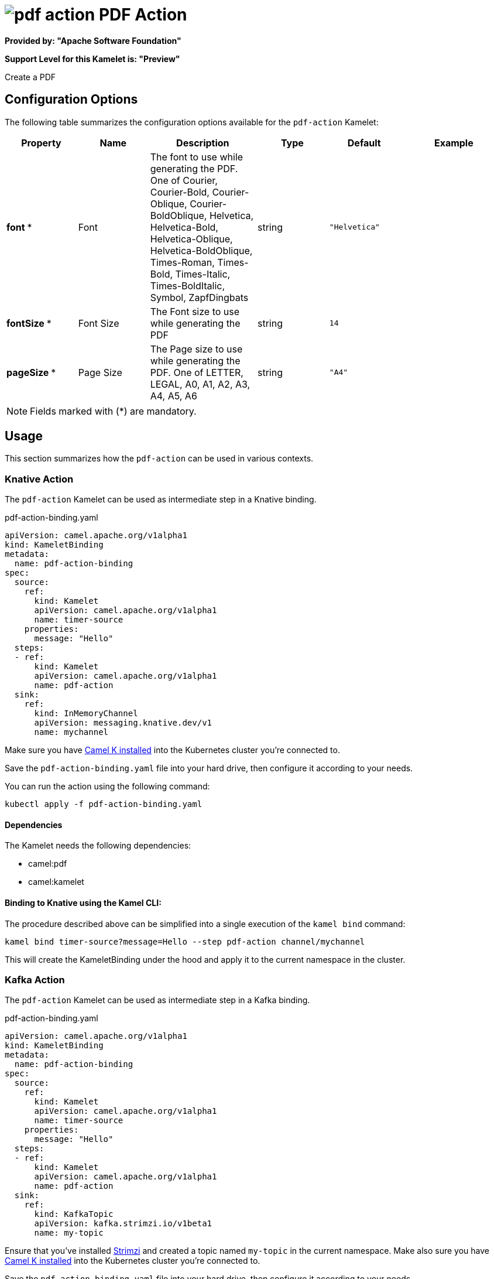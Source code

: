 // THIS FILE IS AUTOMATICALLY GENERATED: DO NOT EDIT
= image:kamelets/pdf-action.svg[] PDF Action

*Provided by: "Apache Software Foundation"*

*Support Level for this Kamelet is: "Preview"*

Create a PDF

== Configuration Options

The following table summarizes the configuration options available for the `pdf-action` Kamelet:
[width="100%",cols="2,^2,3,^2,^2,^3",options="header"]
|===
| Property| Name| Description| Type| Default| Example
| *font {empty}* *| Font| The font to use while generating the PDF. One of Courier, Courier-Bold, Courier-Oblique, Courier-BoldOblique, Helvetica, Helvetica-Bold, Helvetica-Oblique, Helvetica-BoldOblique, Times-Roman, Times-Bold, Times-Italic, Times-BoldItalic, Symbol, ZapfDingbats| string| `"Helvetica"`| 
| *fontSize {empty}* *| Font Size| The Font size to use while generating the PDF| string| `14`| 
| *pageSize {empty}* *| Page Size| The Page size to use while generating the PDF. One of LETTER, LEGAL, A0, A1, A2, A3, A4, A5, A6| string| `"A4"`| 
|===

NOTE: Fields marked with ({empty}*) are mandatory.

== Usage

This section summarizes how the `pdf-action` can be used in various contexts.

=== Knative Action

The `pdf-action` Kamelet can be used as intermediate step in a Knative binding.

.pdf-action-binding.yaml
[source,yaml]
----
apiVersion: camel.apache.org/v1alpha1
kind: KameletBinding
metadata:
  name: pdf-action-binding
spec:
  source:
    ref:
      kind: Kamelet
      apiVersion: camel.apache.org/v1alpha1
      name: timer-source
    properties:
      message: "Hello"
  steps:
  - ref:
      kind: Kamelet
      apiVersion: camel.apache.org/v1alpha1
      name: pdf-action
  sink:
    ref:
      kind: InMemoryChannel
      apiVersion: messaging.knative.dev/v1
      name: mychannel

----
Make sure you have xref:latest@camel-k::installation/installation.adoc[Camel K installed] into the Kubernetes cluster you're connected to.

Save the `pdf-action-binding.yaml` file into your hard drive, then configure it according to your needs.

You can run the action using the following command:

[source,shell]
----
kubectl apply -f pdf-action-binding.yaml
----

==== *Dependencies*

The Kamelet needs the following dependencies:

- camel:pdf
- camel:kamelet 

==== *Binding to Knative using the Kamel CLI:*

The procedure described above can be simplified into a single execution of the `kamel bind` command:

[source,shell]
----
kamel bind timer-source?message=Hello --step pdf-action channel/mychannel
----

This will create the KameletBinding under the hood and apply it to the current namespace in the cluster.

=== Kafka Action

The `pdf-action` Kamelet can be used as intermediate step in a Kafka binding.

.pdf-action-binding.yaml
[source,yaml]
----
apiVersion: camel.apache.org/v1alpha1
kind: KameletBinding
metadata:
  name: pdf-action-binding
spec:
  source:
    ref:
      kind: Kamelet
      apiVersion: camel.apache.org/v1alpha1
      name: timer-source
    properties:
      message: "Hello"
  steps:
  - ref:
      kind: Kamelet
      apiVersion: camel.apache.org/v1alpha1
      name: pdf-action
  sink:
    ref:
      kind: KafkaTopic
      apiVersion: kafka.strimzi.io/v1beta1
      name: my-topic

----

Ensure that you've installed https://strimzi.io/[Strimzi] and created a topic named `my-topic` in the current namespace.
Make also sure you have xref:latest@camel-k::installation/installation.adoc[Camel K installed] into the Kubernetes cluster you're connected to.

Save the `pdf-action-binding.yaml` file into your hard drive, then configure it according to your needs.

You can run the action using the following command:

[source,shell]
----
kubectl apply -f pdf-action-binding.yaml
----

==== *Binding to Kafka using the Kamel CLI:*

The procedure described above can be simplified into a single execution of the `kamel bind` command:

[source,shell]
----
kamel bind timer-source?message=Hello --step pdf-action kafka.strimzi.io/v1beta1:KafkaTopic:my-topic
----

This will create the KameletBinding under the hood and apply it to the current namespace in the cluster.

// THIS FILE IS AUTOMATICALLY GENERATED: DO NOT EDIT
